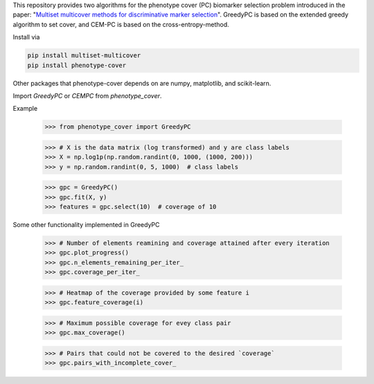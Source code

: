 This repository provides two algorithms for the phenotype cover (PC)
biomarker selection problem introduced in the paper:
"`Multiset multicover methods for discriminative marker selection <https://www.cell.com/cell-reports-methods/fulltext/S2667-2375(22)00229-6>`_".
GreedyPC is based on the extended greedy algorithm to set cover, and CEM-PC is based on the cross-entropy-method.

Install via

.. code:: bash

    pip install multiset-multicover
    pip install phenotype-cover

Other packages that phenotype-cover depends on are numpy, matplotlib, and scikit-learn.

Import `GreedyPC` or `CEMPC` from `phenotype_cover`.

Example

    >>> from phenotype_cover import GreedyPC

    >>> # X is the data matrix (log transformed) and y are class labels
    >>> X = np.log1p(np.random.randint(0, 1000, (1000, 200)))
    >>> y = np.random.randint(0, 5, 1000)  # class labels

    >>> gpc = GreedyPC()
    >>> gpc.fit(X, y)
    >>> features = gpc.select(10)  # coverage of 10

Some other functionality implemented in GreedyPC

    >>> # Number of elements reamining and coverage attained after every iteration
    >>> gpc.plot_progress()
    >>> gpc.n_elements_remaining_per_iter_
    >>> gpc.coverage_per_iter_

    >>> # Heatmap of the coverage provided by some feature i
    >>> gpc.feature_coverage(i)

    >>> # Maximum possible coverage for evey class pair
    >>> gpc.max_coverage()

    >>> # Pairs that could not be covered to the desired `coverage`
    >>> gpc.pairs_with_incomplete_cover_
